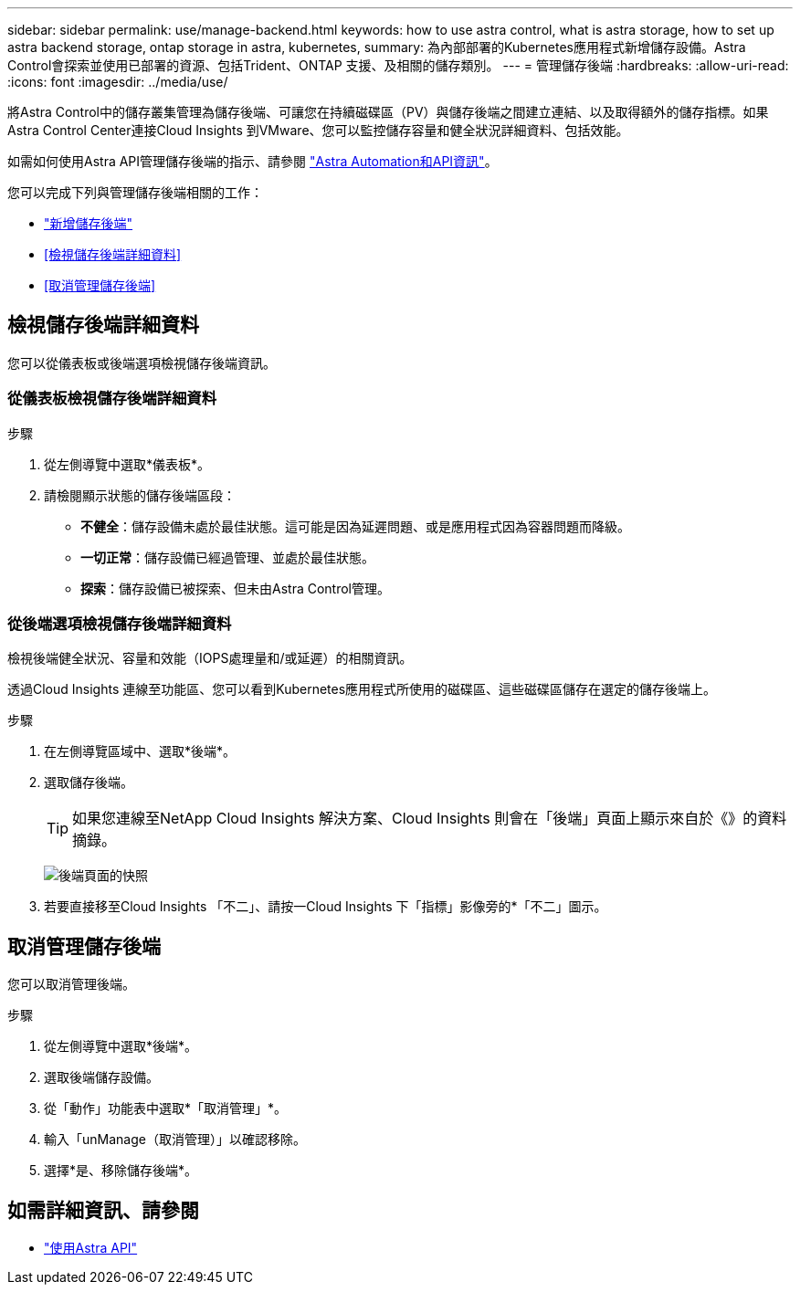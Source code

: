 ---
sidebar: sidebar 
permalink: use/manage-backend.html 
keywords: how to use astra control, what is astra storage, how to set up astra backend storage, ontap storage in astra, kubernetes, 
summary: 為內部部署的Kubernetes應用程式新增儲存設備。Astra Control會探索並使用已部署的資源、包括Trident、ONTAP 支援、及相關的儲存類別。 
---
= 管理儲存後端
:hardbreaks:
:allow-uri-read: 
:icons: font
:imagesdir: ../media/use/


將Astra Control中的儲存叢集管理為儲存後端、可讓您在持續磁碟區（PV）與儲存後端之間建立連結、以及取得額外的儲存指標。如果Astra Control Center連接Cloud Insights 到VMware、您可以監控儲存容量和健全狀況詳細資料、包括效能。

如需如何使用Astra API管理儲存後端的指示、請參閱 link:https://docs.netapp.com/us-en/astra-automation-2108/["Astra Automation和API資訊"^]。

您可以完成下列與管理儲存後端相關的工作：

* link:../get-started/setup_overview.html#add-a-storage-backend["新增儲存後端"]
* <<檢視儲存後端詳細資料>>
* <<取消管理儲存後端>>




== 檢視儲存後端詳細資料

您可以從儀表板或後端選項檢視儲存後端資訊。



=== 從儀表板檢視儲存後端詳細資料

.步驟
. 從左側導覽中選取*儀表板*。
. 請檢閱顯示狀態的儲存後端區段：
+
** *不健全*：儲存設備未處於最佳狀態。這可能是因為延遲問題、或是應用程式因為容器問題而降級。
** *一切正常*：儲存設備已經過管理、並處於最佳狀態。
** *探索*：儲存設備已被探索、但未由Astra Control管理。






=== 從後端選項檢視儲存後端詳細資料

檢視後端健全狀況、容量和效能（IOPS處理量和/或延遲）的相關資訊。

透過Cloud Insights 連線至功能區、您可以看到Kubernetes應用程式所使用的磁碟區、這些磁碟區儲存在選定的儲存後端上。

.步驟
. 在左側導覽區域中、選取*後端*。
. 選取儲存後端。
+

TIP: 如果您連線至NetApp Cloud Insights 解決方案、Cloud Insights 則會在「後端」頁面上顯示來自於《》的資料摘錄。

+
image:../use/acc_backends_ci_connection2.png["後端頁面的快照"]

. 若要直接移至Cloud Insights 「不二」、請按一Cloud Insights 下「指標」影像旁的*「不二」圖示。




== 取消管理儲存後端

您可以取消管理後端。

.步驟
. 從左側導覽中選取*後端*。
. 選取後端儲存設備。
. 從「動作」功能表中選取*「取消管理」*。
. 輸入「unManage（取消管理）」以確認移除。
. 選擇*是、移除儲存後端*。




== 如需詳細資訊、請參閱

* https://docs.netapp.com/us-en/astra-automation-2108/index.html["使用Astra API"^]

